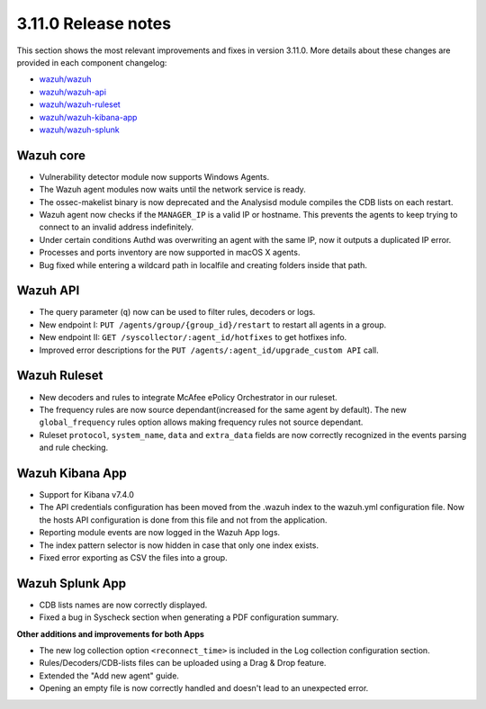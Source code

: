 .. Copyright (C) 2019 Wazuh, Inc.

.. _release_3_11_0:

3.11.0 Release notes
====================

This section shows the most relevant improvements and fixes in version 3.11.0. More details about these changes are provided in each component changelog:

- `wazuh/wazuh <https://github.com/wazuh/wazuh/blob/v3.11.0/CHANGELOG.md>`_
- `wazuh/wazuh-api <https://github.com/wazuh/wazuh-api/blob/v3.11.0/CHANGELOG.md>`_
- `wazuh/wazuh-ruleset <https://github.com/wazuh/wazuh-ruleset/blob/v3.11.0/CHANGELOG.md>`_
- `wazuh/wazuh-kibana-app <https://github.com/wazuh/wazuh-kibana-app/blob/v3.11.0-7.4.0/CHANGELOG.md>`_
- `wazuh/wazuh-splunk <https://github.com/wazuh/wazuh-splunk/blob/v3.11.0-7.3.0/CHANGELOG.md>`_

Wazuh core
----------
- Vulnerability detector module now supports Windows Agents. 
- The Wazuh agent modules now waits until the network service is ready.
- The ossec-makelist binary is now deprecated and the Analysisd module compiles the CDB lists on each restart. 
- Wazuh agent now checks if the ``MANAGER_IP`` is a valid IP or hostname. This prevents the agents to keep trying to connect to an invalid address indefinitely.
- Under certain conditions Authd was overwriting an agent with the same IP, now it outputs a duplicated IP error. 
- Processes and ports inventory are now supported in macOS X agents.
- Bug fixed while entering a wildcard path in localfile and creating folders inside that path.

Wazuh API
---------

- The query parameter (``q``) now can be used to filter rules, decoders or logs.
- New endpoint I: ``PUT /agents/group/{group_id}/restart`` to restart all agents in a group.
- New endpoint II: ``GET /syscollector/:agent_id/hotfixes`` to get hotfixes info.
- Improved error descriptions for the ``PUT /agents/:agent_id/upgrade_custom API`` call.

Wazuh Ruleset
-------------

- New decoders and rules to integrate McAfee ePolicy Orchestrator in our ruleset.
- The frequency rules are now source dependant(increased for the same agent by default). The new ``global_frequency`` rules option allows making frequency rules not source dependant.
- Ruleset ``protocol``, ``system_name``, ``data`` and ``extra_data`` fields are now correctly recognized in the events parsing and rule checking.

Wazuh Kibana App
----------------
- Support for Kibana v7.4.0
- The API credentials configuration has been moved from the .wazuh index to the wazuh.yml configuration file. Now the hosts API configuration is done from this file and not from the application.
- Reporting module events are now logged in the Wazuh App logs.
- The index pattern selector is now hidden in case that only one index exists.
- Fixed error exporting as CSV the files into a group.

Wazuh Splunk App
----------------
- CDB lists names are now correctly displayed.
- Fixed a bug in Syscheck section when generating a PDF configuration summary.

**Other additions and improvements for both Apps**

- The new log collection option ``<reconnect_time>`` is included in the Log collection configuration section.
- Rules/Decoders/CDB-lists files can be uploaded using a Drag & Drop feature.
- Extended the "Add new agent" guide.
- Opening an empty file is now correctly handled and doesn't lead to an unexpected error.

